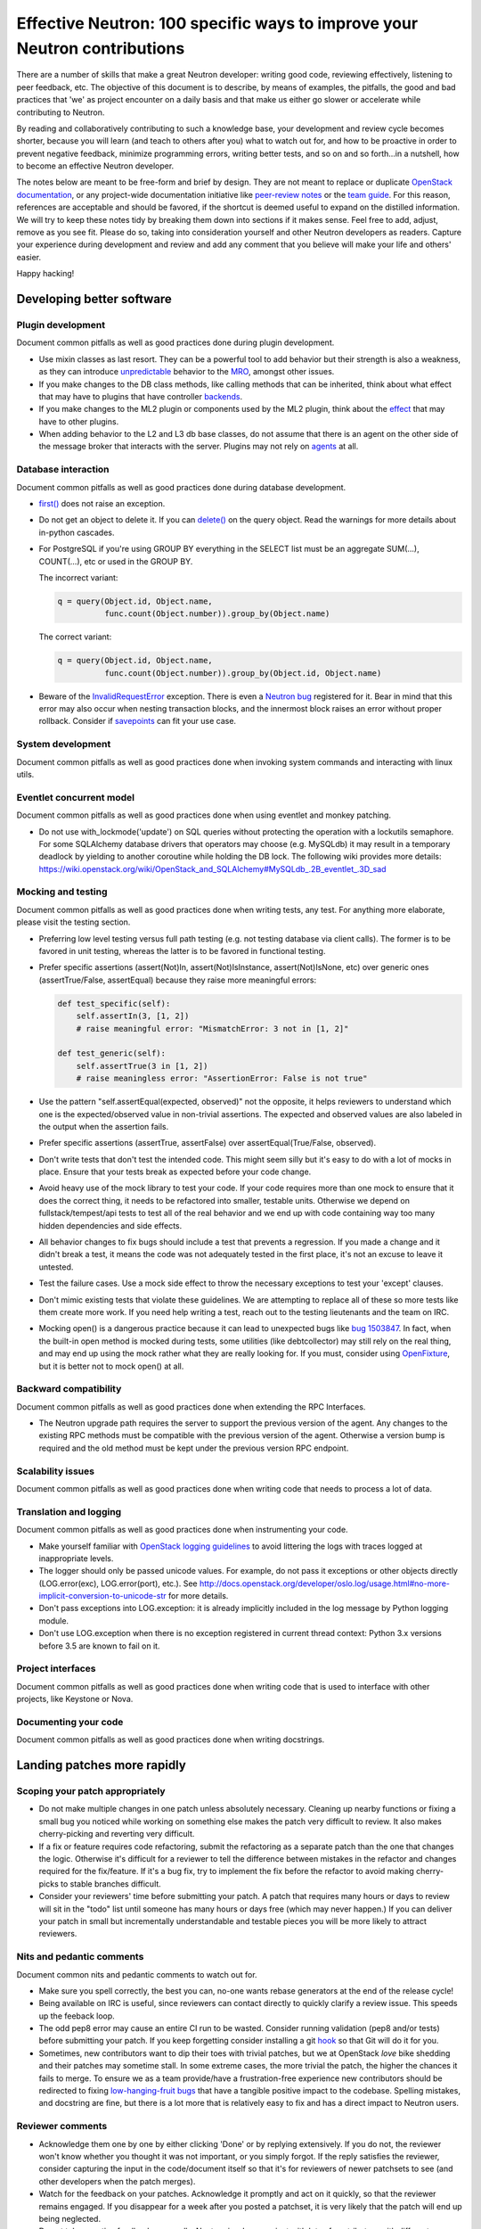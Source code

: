 ..
      Licensed under the Apache License, Version 2.0 (the "License"); you may
      not use this file except in compliance with the License. You may obtain
      a copy of the License at

          http://www.apache.org/licenses/LICENSE-2.0

      Unless required by applicable law or agreed to in writing, software
      distributed under the License is distributed on an "AS IS" BASIS, WITHOUT
      WARRANTIES OR CONDITIONS OF ANY KIND, either express or implied. See the
      License for the specific language governing permissions and limitations
      under the License.


      Convention for heading levels in Neutron devref:
      =======  Heading 0 (reserved for the title in a document)
      -------  Heading 1
      ~~~~~~~  Heading 2
      +++++++  Heading 3
      '''''''  Heading 4
      (Avoid deeper levels because they do not render well.)


Effective Neutron: 100 specific ways to improve your Neutron contributions
==========================================================================

There are a number of skills that make a great Neutron developer: writing good
code, reviewing effectively, listening to peer feedback, etc. The objective of
this document is to describe, by means of examples, the pitfalls, the good and
bad practices that 'we' as project encounter on a daily basis and that make us
either go slower or accelerate while contributing to Neutron.

By reading and collaboratively contributing to such a knowledge base, your
development and review cycle becomes shorter, because you will learn (and teach
to others after you) what to watch out for, and how to be proactive in order
to prevent negative feedback, minimize programming errors, writing better
tests, and so on and so forth...in a nutshell, how to become an effective Neutron
developer.

The notes below are meant to be free-form and brief by design. They are not meant
to replace or duplicate `OpenStack documentation <http://docs.openstack.org>`_,
or any project-wide documentation initiative like `peer-review notes <http://docs.openstack.org/infra/manual/developers.html#peer-review>`_
or the `team guide <http://docs.openstack.org/project-team-guide/>`_. For this
reason, references are acceptable and should be favored, if the shortcut is
deemed useful to expand on the distilled information.
We will try to keep these notes tidy by breaking them down into sections if it
makes sense. Feel free to add, adjust, remove as you see fit. Please do so,
taking into consideration yourself and other Neutron developers as readers.
Capture your experience during development and review and add any comment that
you believe will make your life and others' easier.

Happy hacking!

Developing better software
--------------------------

Plugin development
~~~~~~~~~~~~~~~~~~

Document common pitfalls as well as good practices done during plugin development.

* Use mixin classes as last resort. They can be a powerful tool to add behavior
  but their strength is also a weakness, as they can introduce `unpredictable <https://review.openstack.org/#/c/121290/>`_
  behavior to the `MRO <https://www.python.org/download/releases/2.3/mro/>`_,
  amongst other issues.
* If you make changes to the DB class methods, like calling methods that can
  be inherited, think about what effect that may have to plugins that have
  controller `backends <https://review.openstack.org/#/c/116924/>`_.
* If you make changes to the ML2 plugin or components used by the ML2 plugin,
  think about the `effect <http://lists.openstack.org/pipermail/openstack-dev/2015-October/076134.html>`_
  that may have to other plugins.
* When adding behavior to the L2 and L3 db base classes, do not assume that
  there is an agent on the other side of the message broker that interacts
  with the server. Plugins may not rely on `agents <https://review.openstack.org/#/c/174020/>`_ at all.

Database interaction
~~~~~~~~~~~~~~~~~~~~

Document common pitfalls as well as good practices done during database development.

* `first() <http://docs.sqlalchemy.org/en/rel_1_0/orm/query.html#sqlalchemy.orm.query.Query.first>`_
  does not raise an exception.
* Do not get an object to delete it. If you can `delete() <http://docs.sqlalchemy.org/en/rel_1_0/orm/query.html#sqlalchemy.orm.query.Query.delete>`_
  on the query object. Read the warnings for more details about in-python cascades.
* For PostgreSQL if you're using GROUP BY everything in the SELECT list must be
  an aggregate SUM(...), COUNT(...), etc or used in the GROUP BY.

  The incorrect variant:

  .. code:: python

     q = query(Object.id, Object.name,
               func.count(Object.number)).group_by(Object.name)

  The correct variant:

  .. code:: python

     q = query(Object.id, Object.name,
               func.count(Object.number)).group_by(Object.id, Object.name)
* Beware of the `InvalidRequestError <http://docs.sqlalchemy.org/en/rel_0_8/faq.html#this-session-s-transaction-has-been-rolled-back-due-to-a-previous-exception-during-flush-or-similar>`_ exception.
  There is even a `Neutron bug <https://bugs.launchpad.net/neutron/+bug/1409774>`_
  registered for it. Bear in mind that this error may also occur when nesting
  transaction blocks, and the innermost block raises an error without proper
  rollback. Consider if `savepoints <http://docs.sqlalchemy.org/en/rel_1_0/orm/session_transaction.html#using-savepoint>`_
  can fit your use case.

System development
~~~~~~~~~~~~~~~~~~

Document common pitfalls as well as good practices done when invoking system commands
and interacting with linux utils.

Eventlet concurrent model
~~~~~~~~~~~~~~~~~~~~~~~~~

Document common pitfalls as well as good practices done when using eventlet and monkey
patching.

* Do not use with_lockmode('update') on SQL queries without protecting the operation
  with a lockutils semaphore. For some SQLAlchemy database drivers that operators may
  choose (e.g. MySQLdb) it may result in a temporary deadlock by yielding to another
  coroutine while holding the DB lock. The following wiki provides more details:
  https://wiki.openstack.org/wiki/OpenStack_and_SQLAlchemy#MySQLdb_.2B_eventlet_.3D_sad

Mocking and testing
~~~~~~~~~~~~~~~~~~~

Document common pitfalls as well as good practices done when writing tests, any test.
For anything more elaborate, please visit the testing section.

* Preferring low level testing versus full path testing (e.g. not testing database
  via client calls). The former is to be favored in unit testing, whereas the latter
  is to be favored in functional testing.
* Prefer specific assertions (assert(Not)In, assert(Not)IsInstance, assert(Not)IsNone,
  etc) over generic ones (assertTrue/False, assertEqual) because they raise more
  meaningful errors:

  .. code:: python

     def test_specific(self):
         self.assertIn(3, [1, 2])
         # raise meaningful error: "MismatchError: 3 not in [1, 2]"

     def test_generic(self):
         self.assertTrue(3 in [1, 2])
         # raise meaningless error: "AssertionError: False is not true"

* Use the pattern "self.assertEqual(expected, observed)" not the opposite, it helps
  reviewers to understand which one is the expected/observed value in non-trivial
  assertions. The expected and observed values are also labeled in the output when
  the assertion fails.
* Prefer specific assertions (assertTrue, assertFalse) over assertEqual(True/False, observed).
* Don't write tests that don't test the intended code. This might seem silly but
  it's easy to do with a lot of mocks in place. Ensure that your tests break as
  expected before your code change.
* Avoid heavy use of the mock library to test your code. If your code requires more
  than one mock to ensure that it does the correct thing, it needs to be refactored
  into smaller, testable units. Otherwise we depend on fullstack/tempest/api tests
  to test all of the real behavior and we end up with code containing way too many
  hidden dependencies and side effects.
* All behavior changes to fix bugs should include a test that prevents a
  regression. If you made a change and it didn't break a test, it means the
  code was not adequately tested in the first place, it's not an excuse to leave
  it untested.
* Test the failure cases. Use a mock side effect to throw the necessary
  exceptions to test your 'except' clauses.
* Don't mimic existing tests that violate these guidelines. We are attempting to
  replace all of these so more tests like them create more work. If you need help
  writing a test, reach out to the testing lieutenants and the team on IRC.
* Mocking open() is a dangerous practice because it can lead to unexpected
  bugs like `bug 1503847 <https://bugs.launchpad.net/neutron/+bug/1503847>`_.
  In fact, when the built-in open method is mocked during tests, some
  utilities (like debtcollector) may still rely on the real thing, and may
  end up using the mock rather what they are really looking for. If you must,
  consider using `OpenFixture <https://review.openstack.org/#/c/232716/>`_, but
  it is better not to mock open() at all.


Backward compatibility
~~~~~~~~~~~~~~~~~~~~~~

Document common pitfalls as well as good practices done when extending the RPC Interfaces.

* The Neutron upgrade path requires the server to support the previous version of
  the agent. Any changes to the existing RPC methods must be compatible with the
  previous version of the agent. Otherwise a version bump is required and the old
  method must be kept under the previous version RPC endpoint.


Scalability issues
~~~~~~~~~~~~~~~~~~

Document common pitfalls as well as good practices done when writing code that needs to process
a lot of data.

Translation and logging
~~~~~~~~~~~~~~~~~~~~~~~

Document common pitfalls as well as good practices done when instrumenting your code.

* Make yourself familiar with `OpenStack logging guidelines <http://specs.openstack.org/openstack/openstack-specs/specs/log-guidelines.html#definition-of-log-levels>`_
  to avoid littering the logs with traces logged at inappropriate levels.
* The logger should only be passed unicode values. For example, do not pass it
  exceptions or other objects directly (LOG.error(exc), LOG.error(port), etc.).
  See http://docs.openstack.org/developer/oslo.log/usage.html#no-more-implicit-conversion-to-unicode-str
  for more details.
* Don't pass exceptions into LOG.exception: it is already implicitly included
  in the log message by Python logging module.
* Don't use LOG.exception when there is no exception registered in current
  thread context: Python 3.x versions before 3.5 are known to fail on it.

Project interfaces
~~~~~~~~~~~~~~~~~~

Document common pitfalls as well as good practices done when writing code that is used
to interface with other projects, like Keystone or Nova.

Documenting your code
~~~~~~~~~~~~~~~~~~~~~

Document common pitfalls as well as good practices done when writing docstrings.

Landing patches more rapidly
----------------------------

Scoping your patch appropriately
~~~~~~~~~~~~~~~~~~~~~~~~~~~~~~~~

* Do not make multiple changes in one patch unless absolutely necessary.
  Cleaning up nearby functions or fixing a small bug you noticed while working
  on something else makes the patch very difficult to review. It also makes
  cherry-picking and reverting very difficult.
* If a fix or feature requires code refactoring, submit the refactoring as a
  separate patch than the one that changes the logic. Otherwise
  it's difficult for a reviewer to tell the difference between mistakes
  in the refactor and changes required for the fix/feature. If it's a bug fix,
  try to implement the fix before the refactor to avoid making cherry-picks to
  stable branches difficult.
* Consider your reviewers' time before submitting your patch. A patch that
  requires many hours or days to review will sit in the "todo" list until
  someone has many hours or days free (which may never happen.) If you can
  deliver your patch in small but incrementally understandable and testable
  pieces you will be more likely to attract reviewers.

Nits and pedantic comments
~~~~~~~~~~~~~~~~~~~~~~~~~~

Document common nits and pedantic comments to watch out for.

* Make sure you spell correctly, the best you can, no-one wants rebase generators at
  the end of the release cycle!
* Being available on IRC is useful, since reviewers can contact directly to quickly
  clarify a review issue. This speeds up the feeback loop.
* The odd pep8 error may cause an entire CI run to be wasted. Consider running
  validation (pep8 and/or tests) before submitting your patch. If you keep forgetting
  consider installing a git `hook <https://git-scm.com/book/en/v2/Customizing-Git-Git-Hooks>`_
  so that Git will do it for you.
* Sometimes, new contributors want to dip their toes with trivial patches, but we
  at OpenStack *love* bike shedding and their patches may sometime stall. In
  some extreme cases, the more trivial the patch, the higher the chances it fails
  to merge. To ensure we as a team provide/have a frustration-free experience
  new contributors should be redirected to fixing `low-hanging-fruit bugs <https://bugs.launchpad.net/neutron/+bugs?field.tag=low-hanging-fruit>`_
  that have a tangible positive impact to the codebase. Spelling mistakes, and
  docstring are fine, but there is a lot more that is relatively easy to fix
  and has a direct impact to Neutron users.

Reviewer comments
~~~~~~~~~~~~~~~~~

* Acknowledge them one by one by either clicking 'Done' or by replying extensively.
  If you do not, the reviewer won't know whether you thought it was not important,
  or you simply forgot. If the reply satisfies the reviewer, consider capturing the
  input in the code/document itself so that it's for reviewers of newer patchsets to
  see (and other developers when the patch merges).
* Watch for the feedback on your patches. Acknowledge it promptly and act on it
  quickly, so that the reviewer remains engaged. If you disappear for a week after
  you posted a patchset, it is very likely that the patch will end up being
  neglected.
* Do not take negative feedback personally. Neutron is a large project with lots
  of contributors with different opinions on how things should be done. Many come
  from widely varying cultures and languages so the English, text-only feedback
  can unintentionally come across as harsh. Getting a -1 means reviewers are
  trying to help get the patch into a state that can be merged, it doesn't just
  mean they are trying to block it. It's very rare to get a patch merged on the
  first iteration that makes everyone happy.

Commit messages
~~~~~~~~~~~~~~~

Document common pitfalls as well as good practices done when writing commit messages.
For more details see `Git commit message best practices <https://wiki.openstack.org/wiki/GitCommitMessages>`_.
This is the TL;DR version with the important points for committing to Neutron.


* One liners are bad, unless the change is trivial.
* Remember to use DocImpact, APIImpact, UpgradeImpact appropriately.
* Make sure the commit message doesn't have any spelling/grammar errors. This
  is the first thing reviewers read and they can be distracting enough to
  invite -1's.
* Describe what the change accomplishes. If it's a bug fix, explain how this
  code will fix the problem. If it's part of a feature implementation, explain
  what component of the feature the patch implements. Do not just describe the
  bug, that's what launchpad is for.
* Use the "Closes-Bug: #BUG-NUMBER" tag if the patch addresses a bug. Submitting
  a bugfix without a launchpad bug reference is unacceptable, even if it's
  trivial. Launchpad is how bugs are tracked so fixes without a launchpad bug are
  a nightmare when users report the bug from an older version and the Neutron team
  can't tell if/why/how it's been fixed. Launchpad is also how backports are
  identified and tracked so patches without a bug report cannot be picked to stable
  branches.
* Use the "Implements: blueprint NAME-OF-BLUEPRINT" or "Partially-Implements:
  blueprint NAME-OF-BLUEPRINT" for features so reviewers can determine if the
  code matches the spec that was agreed upon. This also updates the blueprint
  on launchpad so it's easy to see all patches that are related to a feature.
* If it's not immediately obvious, explain what the previous code was doing
  that was incorrect. (e.g. code assumed it would never get 'None' from
  a function call)
* Be specific in your commit message about what the patch does and why it does
  this. For example, "Fixes incorrect logic in security groups" is not helpful
  because the code diff already shows that you are modifying security groups.
  The message should be specific enough that a reviewer looking at the code can
  tell if the patch does what the commit says in the most appropriate manner.
  If the reviewer has to guess why you did something, lots of your time will be
  wasted explaining why certain changes were made.


Dealing with Zuul
~~~~~~~~~~~~~~~~~

Document common pitfalls as well as good practices done when dealing with OpenStack CI.

* When you submit a patch, consider checking its `status <http://status.openstack.org/zuul/>`_
  in the queue. If you see a job failures, you might as well save time and try to figure out
  in advance why it is failing.
* Excessive use of 'recheck' to get test to pass is discouraged. Please examine the logs for
  the failing test(s) and make sure your change has not tickled anything that might be causing
  a new failure or race condition. Getting your change in could make it even harder to debug
  what is actually broken later on.
